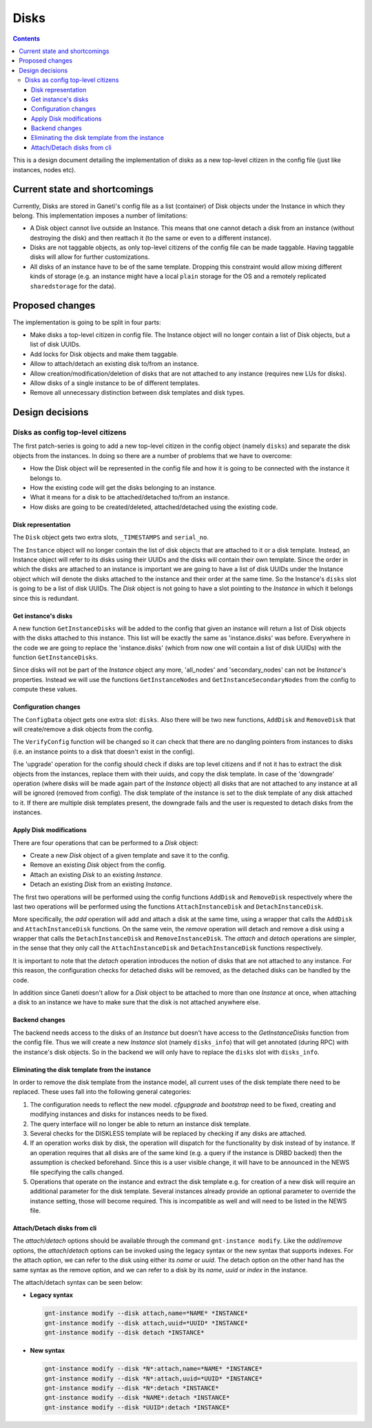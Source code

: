 =====
Disks
=====

.. contents:: :depth: 4

This is a design document detailing the implementation of disks as a new
top-level citizen in the config file (just like instances, nodes etc).


Current state and shortcomings
==============================

Currently, Disks are stored in Ganeti's config file as a list
(container) of Disk objects under the Instance in which they belong.
This implementation imposes a number of limitations:

* A Disk object cannot live outside an Instance. This means that one
  cannot detach a disk from an instance (without destroying the disk)
  and then reattach it (to the same or even to a different instance).

* Disks are not taggable objects, as only top-level citizens of the
  config file can be made taggable. Having taggable disks will allow for
  further customizations.

* All disks of an instance have to be of the same template. Dropping
  this constraint would allow mixing different kinds of storage (e.g. an
  instance might have a local ``plain`` storage for the OS and a
  remotely replicated ``sharedstorage`` for the data).


Proposed changes
================

The implementation is going to be split in four parts:

* Make disks a top-level citizen in config file. The Instance object
  will no longer contain a list of Disk objects, but a list of disk
  UUIDs.

* Add locks for Disk objects and make them taggable.

* Allow to attach/detach an existing disk to/from an instance.

* Allow creation/modification/deletion of disks that are not attached to
  any instance (requires new LUs for disks).

* Allow disks of a single instance to be of different templates.

* Remove all unnecessary distinction between disk templates and disk
  types.


Design decisions
================

Disks as config top-level citizens
----------------------------------

The first patch-series is going to add a new top-level citizen in the
config object (namely ``disks``) and separate the disk objects from the
instances. In doing so there are a number of problems that we have to
overcome:

* How the Disk object will be represented in the config file and how it
  is going to be connected with the instance it belongs to.

* How the existing code will get the disks belonging to an instance.

* What it means for a disk to be attached/detached to/from an instance.

* How disks are going to be created/deleted, attached/detached using
  the existing code.


Disk representation
~~~~~~~~~~~~~~~~~~~

The ``Disk`` object gets two extra slots, ``_TIMESTAMPS`` and
``serial_no``.

The ``Instance`` object will no longer contain the list of disk objects
that are attached to it or a disk template.
Instead, an Instance object will refer to its
disks using their UUIDs and the disks will contain their own template.
Since the order in which the disks are attached
to an instance is important we are going to have a list of disk UUIDs
under the Instance object which will denote the disks attached to the
instance and their order at the same time. So the Instance's ``disks``
slot is going to be a list of disk UUIDs. The `Disk` object is not going
to have a slot pointing to the `Instance` in which it belongs since this
is redundant.


Get instance's disks
~~~~~~~~~~~~~~~~~~~~

A new function ``GetInstanceDisks`` will be added to the config that given an
instance will return a list of Disk objects with the disks attached to this
instance. This list will be exactly the same as 'instance.disks' was before.
Everywhere in the code we are going to replace the 'instance.disks' (which from
now one will contain a list of disk UUIDs) with the function
``GetInstanceDisks``.

Since disks will not be part of the `Instance` object any more, 'all_nodes' and
'secondary_nodes' can not be `Instance`'s properties. Instead we will use the
functions ``GetInstanceNodes`` and ``GetInstanceSecondaryNodes`` from the
config to compute these values.


Configuration changes
~~~~~~~~~~~~~~~~~~~~~

The ``ConfigData`` object gets one extra slot: ``disks``. Also there
will be two new functions, ``AddDisk`` and ``RemoveDisk`` that will
create/remove a disk objects from the config.

The ``VerifyConfig`` function will be changed so it can check that there
are no dangling pointers from instances to disks (i.e. an instance
points to a disk that doesn't exist in the config).

The 'upgrade' operation for the config should check if disks are top level
citizens and if not it has to extract the disk objects from the instances,
replace them with their uuids, and copy the disk template. In case of the 'downgrade' operation (where
disks will be made again part of the `Instance` object) all disks that are not
attached to any instance at all will be ignored (removed from config).
The disk template of the
instance is set to the disk template of any disk attached to it. If
there are multiple disk templates present, the downgrade fails and the
user is requested to detach disks from the instances.


Apply Disk modifications
~~~~~~~~~~~~~~~~~~~~~~~~

There are four operations that can be performed to a `Disk` object:

* Create a new `Disk` object of a given template and save it to the
  config.

* Remove an existing `Disk` object from the config.

* Attach an existing `Disk` to an existing `Instance`.

* Detach an existing `Disk` from an existing `Instance`.

The first two operations will be performed using the config functions
``AddDisk`` and ``RemoveDisk`` respectively where the last two operations
will be performed using the functions ``AttachInstanceDisk`` and
``DetachInstanceDisk``.

More specifically, the `add` operation will add and attach a disk at the same
time, using a wrapper that calls the ``AddDisk`` and ``AttachInstanceDisk``
functions. On the same vein, the `remove` operation will detach and remove a
disk using a wrapper that calls the ``DetachInstanceDisk`` and
``RemoveInstanceDisk``. The `attach` and `detach` operations are simpler, in
the sense that they only call the ``AttachInstanceDisk`` and
``DetachInstanceDisk`` functions respectively.

It is important to note that the `detach` operation introduces the notion of
disks that are not attached to any instance. For this reason, the configuration
checks for detached disks will be removed, as the detached disks can be handled
by the code.

In addition since Ganeti doesn't allow for a `Disk` object to be attached to
more than one `Instance` at once, when attaching a disk to an instance we have
to make sure that the disk is not attached anywhere else.


Backend changes
~~~~~~~~~~~~~~~

The backend needs access to the disks of an `Instance` but doesn't have access to
the `GetInstanceDisks` function from the config file. Thus we will create a new
`Instance` slot (namely ``disks_info``) that will get annotated (during RPC)
with the instance's disk objects. So in the backend we will only have to
replace the ``disks`` slot with ``disks_info``.


Eliminating the disk template from the instance
~~~~~~~~~~~~~~~~~~~~~~~~~~~~~~~~~~~~~~~~~~~~~~~

In order to remove the disk template from the instance model, all
current uses of the disk template there need to be replaced. These uses
fall into the following general categories:

1. The configuration needs to reflect the new model. `cfgupgrade` and
   `bootstrap` need to be fixed, creating and modifying instances and
   disks for instances needs to be fixed.
2. The query interface will no longer be able to return an instance disk
   template.
3. Several checks for the DISKLESS template will be replaced by checking
   if any disks are attached.
4. If an operation works disk by disk, the operation will dispatch for
   the functionality by disk instead of by instance. If an operation
   requires that all disks are of the same kind (e.g. a query if the
   instance is DRBD backed) then the assumption is checked beforehand.
   Since this is a user visible change, it will have to be announced in
   the NEWS file specifying the calls changed.
5. Operations that operate on the instance and extract the disk template
   e.g. for creation of a new disk will require an additional parameter
   for the disk template. Several instances already provide an optional
   parameter to override the instance setting, those will become
   required. This is incompatible as well and will need to be listed in
   the NEWS file.

Attach/Detach disks from cli
~~~~~~~~~~~~~~~~~~~~~~~~~~~~

The `attach`/`detach` options should be available through the command
``gnt-instance modify``. Like the `add`/`remove` options, the `attach`/`detach`
options can be invoked using the legacy syntax or the new syntax that supports
indexes. For the attach option, we can refer to the disk using either its
`name` or `uuid`. The detach option on the other hand has the same syntax as
the remove option, and we can refer to a disk by its `name`, `uuid` or `index`
in the instance.

The attach/detach syntax can be seen below:

* **Legacy syntax**

  .. code-block:: bash

    gnt-instance modify --disk attach,name=*NAME* *INSTANCE*
    gnt-instance modify --disk attach,uuid=*UUID* *INSTANCE*
    gnt-instance modify --disk detach *INSTANCE*

* **New syntax**

  .. code-block:: bash

    gnt-instance modify --disk *N*:attach,name=*NAME* *INSTANCE*
    gnt-instance modify --disk *N*:attach,uuid=*UUID* *INSTANCE*
    gnt-instance modify --disk *N*:detach *INSTANCE*
    gnt-instance modify --disk *NAME*:detach *INSTANCE*
    gnt-instance modify --disk *UUID*:detach *INSTANCE*


.. TODO: Locks for Disk objects

.. TODO: LUs for disks


.. vim: set textwidth=72 :
.. Local Variables:
.. mode: rst
.. fill-column: 72
.. End:
